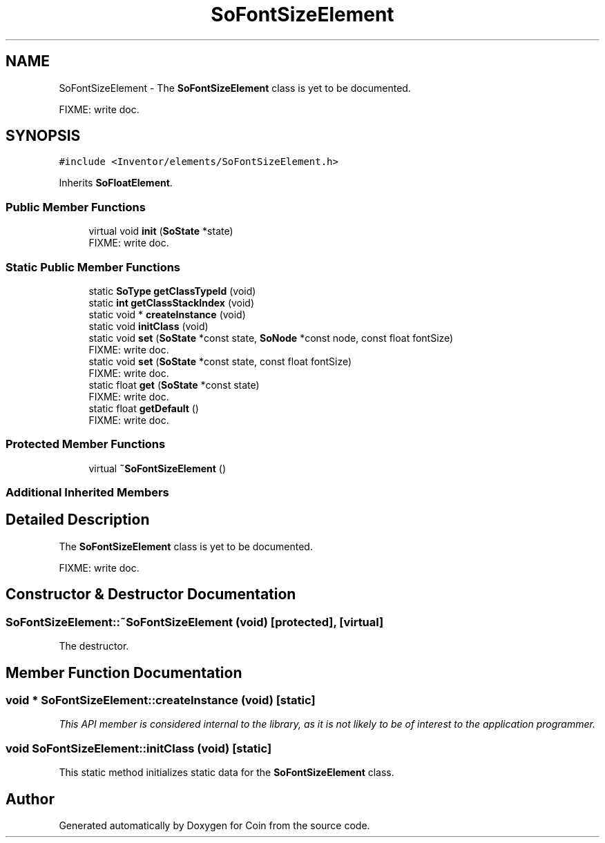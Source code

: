 .TH "SoFontSizeElement" 3 "Sun May 28 2017" "Version 4.0.0a" "Coin" \" -*- nroff -*-
.ad l
.nh
.SH NAME
SoFontSizeElement \- The \fBSoFontSizeElement\fP class is yet to be documented\&.
.PP
FIXME: write doc\&.  

.SH SYNOPSIS
.br
.PP
.PP
\fC#include <Inventor/elements/SoFontSizeElement\&.h>\fP
.PP
Inherits \fBSoFloatElement\fP\&.
.SS "Public Member Functions"

.in +1c
.ti -1c
.RI "virtual void \fBinit\fP (\fBSoState\fP *state)"
.br
.RI "FIXME: write doc\&. "
.in -1c
.SS "Static Public Member Functions"

.in +1c
.ti -1c
.RI "static \fBSoType\fP \fBgetClassTypeId\fP (void)"
.br
.ti -1c
.RI "static \fBint\fP \fBgetClassStackIndex\fP (void)"
.br
.ti -1c
.RI "static void * \fBcreateInstance\fP (void)"
.br
.ti -1c
.RI "static void \fBinitClass\fP (void)"
.br
.ti -1c
.RI "static void \fBset\fP (\fBSoState\fP *const state, \fBSoNode\fP *const node, const float fontSize)"
.br
.RI "FIXME: write doc\&. "
.ti -1c
.RI "static void \fBset\fP (\fBSoState\fP *const state, const float fontSize)"
.br
.RI "FIXME: write doc\&. "
.ti -1c
.RI "static float \fBget\fP (\fBSoState\fP *const state)"
.br
.RI "FIXME: write doc\&. "
.ti -1c
.RI "static float \fBgetDefault\fP ()"
.br
.RI "FIXME: write doc\&. "
.in -1c
.SS "Protected Member Functions"

.in +1c
.ti -1c
.RI "virtual \fB~SoFontSizeElement\fP ()"
.br
.in -1c
.SS "Additional Inherited Members"
.SH "Detailed Description"
.PP 
The \fBSoFontSizeElement\fP class is yet to be documented\&.
.PP
FIXME: write doc\&. 
.SH "Constructor & Destructor Documentation"
.PP 
.SS "SoFontSizeElement::~SoFontSizeElement (void)\fC [protected]\fP, \fC [virtual]\fP"
The destructor\&. 
.SH "Member Function Documentation"
.PP 
.SS "void * SoFontSizeElement::createInstance (void)\fC [static]\fP"
\fIThis API member is considered internal to the library, as it is not likely to be of interest to the application programmer\&.\fP 
.SS "void SoFontSizeElement::initClass (void)\fC [static]\fP"
This static method initializes static data for the \fBSoFontSizeElement\fP class\&. 

.SH "Author"
.PP 
Generated automatically by Doxygen for Coin from the source code\&.
